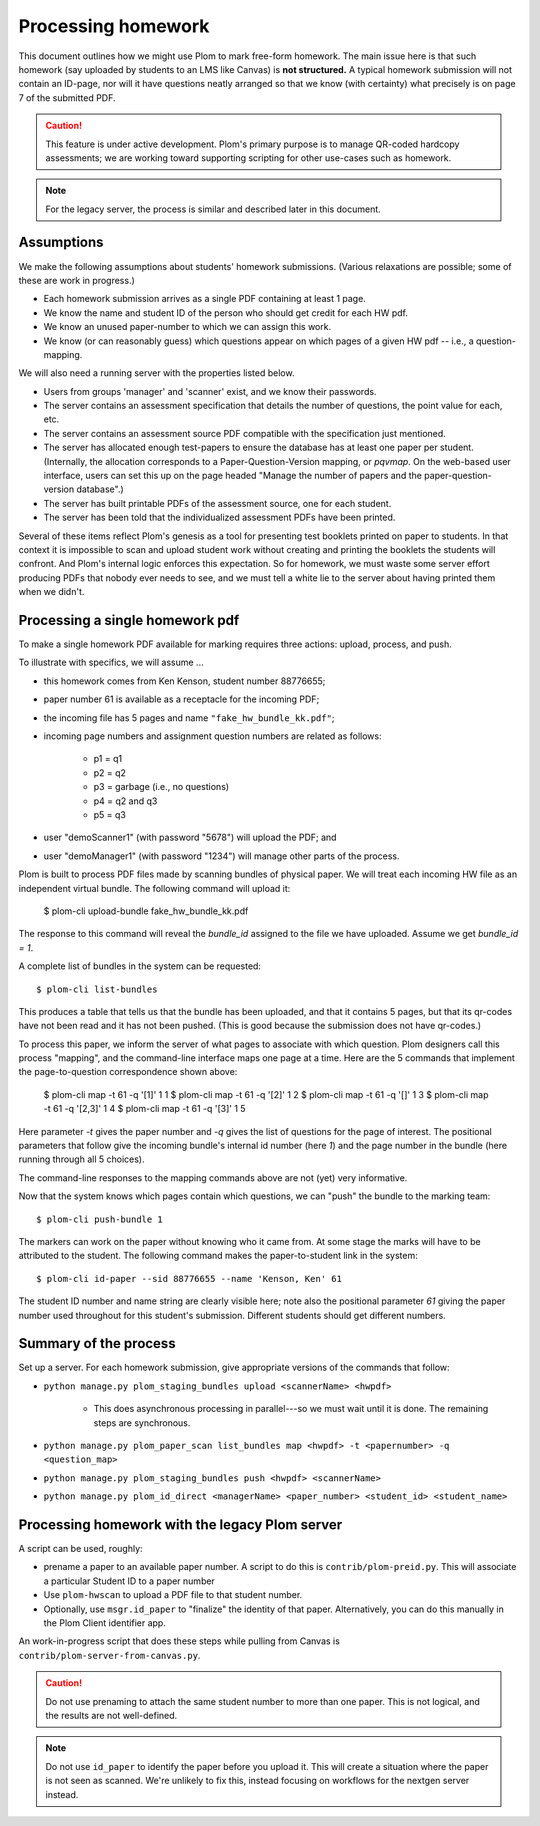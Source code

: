 .. Plom documentation
   Copyright (C) 2023 Andrew Rechnitzer
   Copyright (C) 2023 Colin B. Macdonald
   Copyright (C) 2025 Philip D. Loewen
   SPDX-License-Identifier: AGPL-3.0-or-later

Processing homework
===================

This document outlines how we might use Plom to mark free-form homework.
The main issue here is that such homework (say uploaded by
students to an LMS like Canvas) is **not structured.** A typical
homework submission will not contain an ID-page, nor will it have questions
neatly arranged so that we know (with certainty) what precisely is on
page 7 of the submitted PDF.

.. caution::

   This feature is under active development.  Plom's primary purpose
   is to manage QR-coded hardcopy assessments; we are working
   toward supporting scripting for other use-cases such as
   homework.

.. note::

   For the legacy server, the process is similar and described
   later in this document.


Assumptions
-----------

We make the following assumptions about students' homework submissions.
(Various relaxations are possible; some of these are work in progress.)

* Each homework submission arrives as a single PDF containing at least 1 page.
* We know the name and student ID of the person who should get credit for each HW pdf.
* We know an unused paper-number to which we can assign this work.
* We know (or can reasonably guess) which questions appear on which pages of a given HW pdf -- i.e., a question-mapping.

We will also need a running server with the properties listed below.

* Users  from groups 'manager' and 'scanner' exist, and we know their passwords.
* The server contains an assessment specification that details the number of questions, the point value for each, etc.
* The server contains an assessment source PDF compatible with the specification just mentioned.
* The server has allocated enough test-papers to ensure the database has at least one paper per student. (Internally, the allocation corresponds to a Paper-Question-Version mapping, or `pqvmap`. On the web-based user interface, users can set this up on the page headed "Manage the number of papers and the paper-question-version database".)
* The server has built printable PDFs of the assessment source, one for each student.
* The server has been told that the individualized assessment PDFs have been printed.

Several of these items reflect Plom's genesis as a tool for
presenting test booklets printed on paper to students. In that context it
is impossible to scan and upload student work without creating and printing
the booklets the students will confront. And Plom's internal logic enforces
this expectation. So for homework, we must waste some server effort producing PDFs
that nobody ever needs to see, and we must tell a white lie to the server about
having printed them when we didn't.

Processing a single homework pdf
--------------------------------

To make a single homework PDF available for marking requires three actions:
upload, process, and push.

To illustrate with specifics, we will assume ...

* this homework comes from Ken Kenson, student number 88776655;
* paper number 61 is available as a receptacle for the incoming PDF;
* the incoming file has 5 pages and name ``"fake_hw_bundle_kk.pdf"``;
* incoming page numbers and assignment question numbers are related as follows:

   - p1 = q1
   - p2 = q2
   - p3 = garbage (i.e., no questions)
   - p4 = q2 and q3
   - p5 = q3

* user "demoScanner1" (with password "5678") will upload the PDF; and
* user "demoManager1" (with password "1234") will manage other parts of the process.

Plom is built to process PDF files made by scanning bundles of physical
paper. We will treat each incoming HW file as an independent virtual bundle.
The following command will upload it:

    $ plom-cli upload-bundle fake_hw_bundle_kk.pdf

The response to this command will reveal the `bundle_id` assigned to the
file we have uploaded. Assume we get `bundle_id = 1`.

A complete list of bundles in the system can be requested::

    $ plom-cli list-bundles

This produces a table that tells us that the bundle has
been uploaded, and that it contains 5 pages,
but that its qr-codes have not been read and it has not been pushed.
(This is good because the submission does not have qr-codes.)

To process this paper, we inform the server of what pages to
associate with which question. Plom designers call this process
"mapping", and the command-line interface maps one page at a time.
Here are the 5 commands that implement the page-to-question
correspondence shown above:

    $ plom-cli map -t 61 -q '[1]'   1 1 
    $ plom-cli map -t 61 -q '[2]'   1 2 
    $ plom-cli map -t 61 -q '[]'    1 3
    $ plom-cli map -t 61 -q '[2,3]' 1 4
    $ plom-cli map -t 61 -q '[3]'   1 5

Here parameter `-t` gives the paper number and `-q` gives the list
of questions for the page of interest. The positional parameters
that follow give the incoming bundle's internal id number (here `1`)
and the page number in the bundle (here running through all 5 choices).

The command-line responses to the mapping commands above are not 
(yet) very informative.

Now that the system knows which pages contain which questions, we can "push" the bundle to the marking team::

    $ plom-cli push-bundle 1

The markers can work on the paper without knowing who it came from.
At some stage the marks will have to be attributed to the student.
The following command makes the paper-to-student link in the system::

    $ plom-cli id-paper --sid 88776655 --name 'Kenson, Ken' 61

The student ID number and name string are clearly visible here;
note also the positional parameter `61` giving the paper number
used throughout for this student's submission. Different students
should get different numbers.


Summary of the process
----------------------

Set up a server. For each homework submission, give appropriate versions of
the commands that follow:

* ``python manage.py plom_staging_bundles upload <scannerName> <hwpdf>``

   - This does asynchronous processing in parallel---so we must wait until it is done.
     The remaining steps are synchronous.
* ``python manage.py plom_paper_scan list_bundles map <hwpdf> -t <papernumber> -q <question_map>``
* ``python manage.py plom_staging_bundles push <hwpdf> <scannerName>``
* ``python manage.py plom_id_direct <managerName> <paper_number> <student_id> <student_name>``


Processing homework with the legacy Plom server
-----------------------------------------------

A script can be used, roughly:

* prename a paper to an available paper number.  A script to do this is
  ``contrib/plom-preid.py``.
  This will associate a particular Student ID to a paper number
* Use ``plom-hwscan`` to upload a PDF file to that student number.
* Optionally, use ``msgr.id_paper`` to "finalize" the identity of that paper.
  Alternatively, you can do this manually in the Plom Client identifier app.

An work-in-progress script that does these steps while pulling from
Canvas is ``contrib/plom-server-from-canvas.py``.

.. caution::

   Do not use prenaming to attach the same student number to more than one paper.
   This is not logical, and the results are not well-defined.

.. note::

   Do not use ``id_paper`` to identify the paper before you upload it.  This
   will create a situation where the paper is not seen as scanned.  We're unlikely
   to fix this, instead focusing on workflows for the nextgen server instead.
